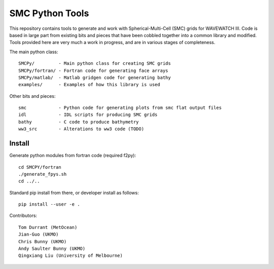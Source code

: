 SMC Python Tools
================

This repository contains tools to generate and work with Spherical-Multi-Cell
(SMC) grids for WAVEWATCH III.  Code is based in large part from existing bits
and pieces that have been cobbled together into a common library and modified.
Tools provided here are very much a work in progress, and are in various stages
of completeness. 

The main python class::

    SMCPy/         - Main python class for creating SMC grids
    SMCPy/fortran/ - Fortran code for generating face arrays
    SMCPy/matlab/  - Matlab gridgen code for generating bathy
    examples/      - Examples of how this library is used

Other bits and pieces::
    
    smc            - Python code for generating plots from smc flat output files
    idl            - IDL scripts for producing SMC grids
    bathy          - C code to produce bathymetry
    ww3_src        - Alterations to ww3 code (TODO)


Install
--------

Generate python modules from fortran code (required f2py)::

    cd SMCPY/fortran
    ./generate_fpys.sh
    cd ../..

Standard pip install from there, or developer install as follows::

    pip install --user -e .

Contributors::

    Tom Durrant (MetOcean)
    Jian-Guo (UKMO)
    Chris Bunny (UKMO)
    Andy Saulter Bunny (UKMO)
    Qingxiang Liu (University of Melbourne)


.. image:: examples/nz/NZCell.png

